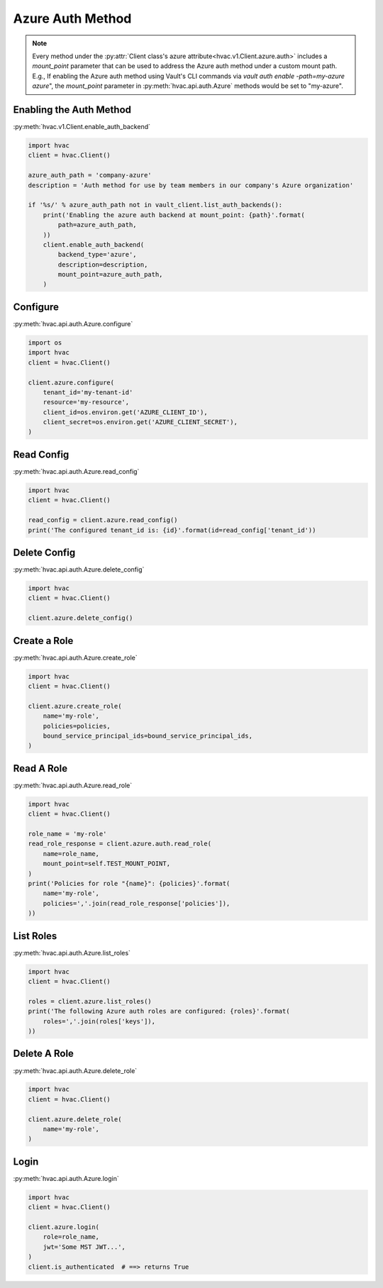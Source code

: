 .. _azure-auth-method:

Azure Auth Method
==================

.. note::
    Every method under the :py:attr:`Client class's azure attribute<hvac.v1.Client.azure.auth>` includes a `mount_point` parameter that can be used to address the Azure auth method under a custom mount path. E.g., If enabling the Azure auth method using Vault's CLI commands via `vault auth enable -path=my-azure azure`", the `mount_point` parameter in :py:meth:`hvac.api.auth.Azure` methods would be set to "my-azure".

Enabling the Auth Method
------------------------

:py:meth:`hvac.v1.Client.enable_auth_backend`

.. code:: python

    import hvac
    client = hvac.Client()

    azure_auth_path = 'company-azure'
    description = 'Auth method for use by team members in our company's Azure organization'

    if '%s/' % azure_auth_path not in vault_client.list_auth_backends():
        print('Enabling the azure auth backend at mount_point: {path}'.format(
            path=azure_auth_path,
        ))
        client.enable_auth_backend(
            backend_type='azure',
            description=description,
            mount_point=azure_auth_path,
        )


Configure
---------

:py:meth:`hvac.api.auth.Azure.configure`

.. code:: python

    import os
    import hvac
    client = hvac.Client()

    client.azure.configure(
        tenant_id='my-tenant-id'
        resource='my-resource',
        client_id=os.environ.get('AZURE_CLIENT_ID'),
        client_secret=os.environ.get('AZURE_CLIENT_SECRET'),
    )

Read Config
-----------

:py:meth:`hvac.api.auth.Azure.read_config`

.. code:: python

    import hvac
    client = hvac.Client()

    read_config = client.azure.read_config()
    print('The configured tenant_id is: {id}'.format(id=read_config['tenant_id'))

Delete Config
-------------

:py:meth:`hvac.api.auth.Azure.delete_config`

.. code:: python

    import hvac
    client = hvac.Client()

    client.azure.delete_config()

Create a Role
-------------

:py:meth:`hvac.api.auth.Azure.create_role`

.. code:: python

    import hvac
    client = hvac.Client()

    client.azure.create_role(
        name='my-role',
        policies=policies,
        bound_service_principal_ids=bound_service_principal_ids,
    )

Read A Role
-----------

:py:meth:`hvac.api.auth.Azure.read_role`

.. code:: python

    import hvac
    client = hvac.Client()

    role_name = 'my-role'
    read_role_response = client.azure.auth.read_role(
        name=role_name,
        mount_point=self.TEST_MOUNT_POINT,
    )
    print('Policies for role "{name}": {policies}'.format(
        name='my-role',
        policies=','.join(read_role_response['policies']),
    ))

List Roles
----------

:py:meth:`hvac.api.auth.Azure.list_roles`

.. code:: python

    import hvac
    client = hvac.Client()

    roles = client.azure.list_roles()
    print('The following Azure auth roles are configured: {roles}'.format(
        roles=','.join(roles['keys']),
    ))


Delete A Role
-------------

:py:meth:`hvac.api.auth.Azure.delete_role`

.. code:: python

    import hvac
    client = hvac.Client()

    client.azure.delete_role(
        name='my-role',
    )

Login
-----

:py:meth:`hvac.api.auth.Azure.login`

.. code:: python

    import hvac
    client = hvac.Client()

    client.azure.login(
        role=role_name,
        jwt='Some MST JWT...',
    )
    client.is_authenticated  # ==> returns True
